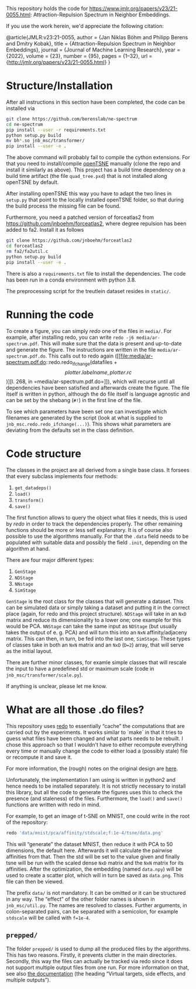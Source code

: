 This repository holds the code for https://www.jmlr.org/papers/v23/21-0055.html: Attraction-Repulsion Spectrum in Neighbor Embeddings.

If you use the work herein, we'd appreciate the following citation:
#+bein_src
@article{JMLR:v23:21-0055,
  author  = {Jan Niklas Böhm and Philipp Berens and Dmitry Kobak},
  title   = {Attraction-Repulsion Spectrum in Neighbor Embeddings},
  journal = {Journal of Machine Learning Research},
  year    = {2022},
  volume  = {23},
  number  = {95},
  pages   = {1--32},
  url     = {http://jmlr.org/papers/v23/21-0055.html}
}
#+end_src


* Structure/Installation

After all instructions in this section have been completed, the code can be installed via

#+begin_src sh
git clone https://github.com/berenslab/ne-spectrum
cd ne-spectrum
pip install --user -r requirements.txt
python setup.py build
mv bh*.so jnb_msc/transformer/
pip install --user -e .
#+end_src

The above command will probably fail to compile the cython extensions.
For that you need to install/compile [[https://github.com/pavlin-policar/openTSNE][openTSNE]] manually (clone the repo
and install it similarly as above).  This project has a build time
dependency on a build time artifact (the file =quad_tree.pxd=) that is
not installed along openTSNE by default.

After installing openTSNE this way you have to adapt the two lines in
=setup.py= that point to the locally installed openTSNE folder, so
that during the build process the missing file can be found.

Furthermore, you need a patched version of forceatlas2 from
[[https://github.com/jnboehm/forceatlas2]], where degree repulsion has
been added to fa2.  Install it as follows

#+begin_src sh
git clone https://github.com/jnboehm/forceatlas2
cd forceatlas2
rm fa2/fa2util.c
python setup.py build
pip install --user -e .
#+end_src

There is also a =requirements.txt= file to install the dependencies.
The code has been run in a conda environment with python 3.8.

The preprocessing script for the treutlein dataset resides in
=static/=.

* Running the code
To create a figure, you can simply [[*What are all those .do files?][redo]] one of the files in =media/=.
For example, after installing redo, you can write
=redo -j6 media/ar-spectrum.pdf=.  This will make sure that the data
is present and up-to-date and generate the figure.  The instructions
are written in the file =media/ar-spectrum.pdf.do=.  This calls out to
redo again ([[file:media/ar-spectrum.pdf.do::redo.redo_ifchange(datafiles + \[plotter.labelname, plotter.rc\])][l. 268, in =media/ar-spectrum.pdf.do=]]), which will recurse
until all dependencies have been satisfied and afterwards create the
figure.  The file itself is written in python, although the do file
itself is language agnostic and can be set by the shebang (=#!=) in
the first line of the file.

To see which parameters have been set one can investigate which
filenames are generated by the script (look at what is supplied to
=jnb_msc.redo.redo_ifchange(...)=).  This shows what parameters are
deviating from the defaults set in the class definition.

* Code structure

The classes in the project are all derived from a single base class.
It forsees that every subclass implements four methods:
1. =get_datadeps()=
2. =load()=
3. =transform()=
4. =save()=

The first function allows to query the object what files it needs,
this is used by [[*What are all those .do files?][redo]] in order to track the dependencies properly.  The
other remaining functions should be more or less self explanatory.  It
is of course also possible to use the algorithms manually.  For that
the =.data= field needs to be populated with suitable data and
possibly the field =.init=, depending on the algorithm at hand.

There are four major different types:
1. =GenStage=
2. =NDStage=
3. =NNstage=
4. =SimStage=

=GenStage= is the root class for the classes that will generate a
dataset.  This can be simulated data or simply taking a dataset and
putting it in the correct place (again, for redo and this project
structure).  =NDStage= will take in an =NxD= matrix and reduce its
dimensionality to a lower one; one example for this would be PCA.
=NNStage= can take the same input as =NDStage= (but usually takes the
output of e. g. PCA) and will turn this into an =NxN=
affinity/adjaceny matrix. This can then, in turn, be fed into the last
one, =SimStage=. These types of classes take in both an =NxN= matrix
and an =NxD= (=D=2=) array, that will serve as the initial layout.

There are further minor classes, for examle simple classes that will
rescale the input to have a predefined std or maximum scale (code in
=jnb_msc/transformer/scale.py=).

If anything is unclear, please let me know.

* What are all those .do files?

This repository uses [[https://github.com/apenwarr/redo/][redo]] to essentially “cache” the computations that
are carried out by the experiments.  It works similar to `make` in
that it tries to guess what files have been changed and what parts
needs to be rebuilt.  I chose this approach so that I wouldn't have to
either recompute everything every time or manually change the code to
either load a (possibly stale) file or recompute it and save it.

For more information, the (rough) notes on the original design are [[http://cr.yp.to/redo.html][here]].

Unfortunately, the implementation I am using is written in python2 and
hence needs to be installed separately.  It is not strictly necessary
to install this library, but all the code to generate the figures uses
this to check the presence (and staleness) of the files.  Furthermore,
the =load()= and =save()= functions are written with redo in mind.

For example, to get an image of t-SNE on MNIST, one could write in
the root of the repository:
#+begin_src sh
redo 'data/mnist/pca/affinity/stdscale;f:1e-4/tsne/data.png'
#+end_src
This will “generate” the dataset MNIST, then reduce it with PCA to 50
dimensions, the default here.  Afterwards it will calculate the
pairwise affinities from that.  Then the std will be set to the value
given and finally tsne will be run with the scaled dense =NxD= matrix
and the =NxN= matrix for its affinities.  After the optimization, the
embedding (named =data.npy=) will be used to create a scatter plot,
which will in turn be saved as =data.png=.  This file can then be
viewed.

The prefix =data/= is not mandatory.  It can be omitted or it can be
structured in any way.  The “effect” of the other folder names is
shown in =jnb_msc/util.py=.  The names are resolved to classes.
Further arguments, in colon-separated pairs, can be separated with a
semicolon, for example =stdscale= will be called with =f=1e-4=.

** =prepped/=
The folder =prepped/= is used to dump all the produced files by the
algorithms.  This has two reasons.  Firstly, it prevents clutter in
the main directories.  Secondly, this way the files can actually be
tracked via redo since it does not support multiple output files from
one run.  For more information on that, see also [[https://redo.readthedocs.io/en/latest/cookbook/latex/][the documentation]]
(the heading “Virtual targets, side effects, and multiple outputs”).
